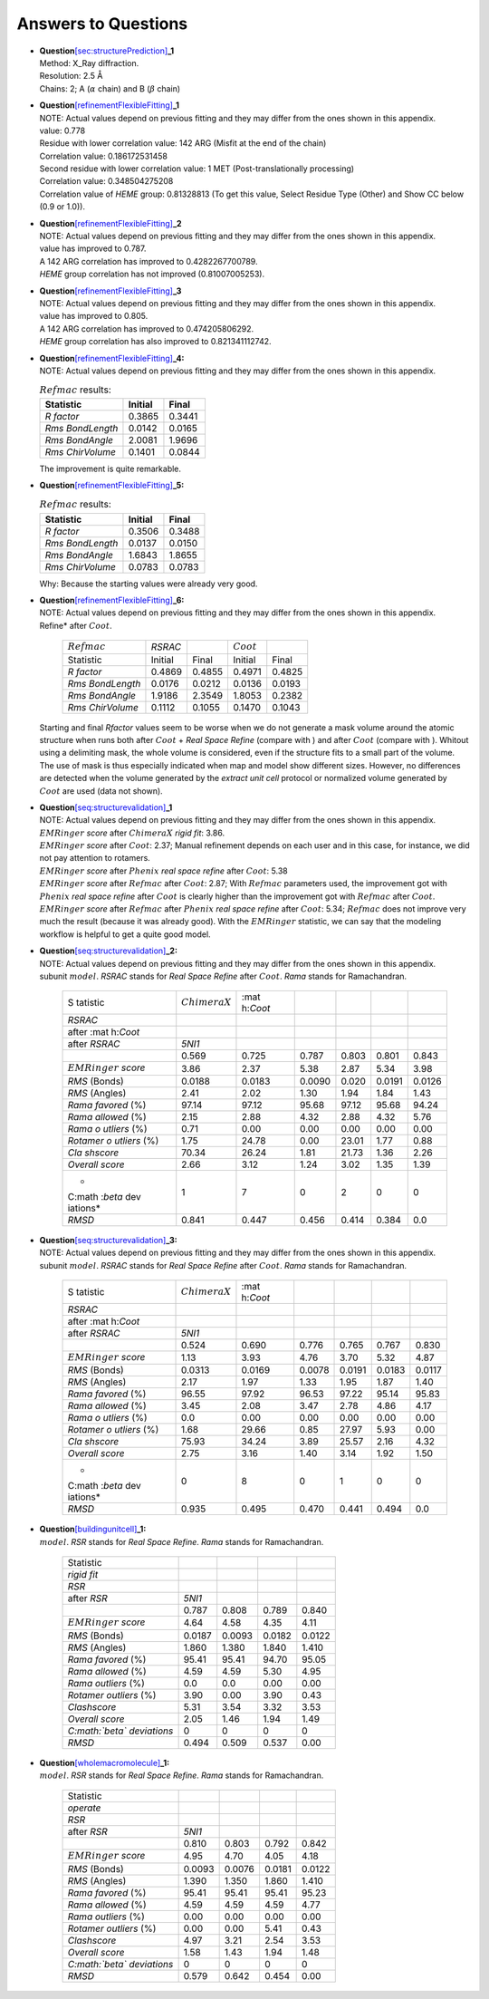 .. _`app:solutions`:

Answers to Questions
====================

-  | **Question**\ `[sec:structurePrediction] <#sec:structurePrediction>`__\ **\ \_1**
   | Method: X_Ray diffraction.
   | Resolution: 2.5 Å
   | Chains: 2; A (:math:`\alpha` chain) and B (:math:`\beta` chain)

-  | **Question**\ `[refinementFlexibleFitting] <#refinementFlexibleFitting>`__\ **\ \_1**
   | NOTE: Actual values depend on previous fitting and they may differ
     from the ones shown in this appendix.

   | value: 0.778
   | Residue with lower correlation value: 142 ARG (Misfit at the end of
     the chain)
   | Correlation value: 0.186172531458
   | Second residue with lower correlation value: 1 MET
     (Post-translationally processing)
   | Correlation value: 0.348504275208
   | Correlation value of *HEME* group: 0.81328813 (To get this value,
     Select Residue Type (Other) and Show CC below (0.9 or 1.0)).

-  | **Question**\ `[refinementFlexibleFitting] <#refinementFlexibleFitting>`__\ **\ \_2**
   | NOTE: Actual values depend on previous fitting and they may differ
     from the ones shown in this appendix.

   | value has improved to 0.787.
   | A 142 ARG correlation has improved to 0.4282267700789.
   | *HEME* group correlation has not improved (0.81007005253).

-  | **Question**\ `[refinementFlexibleFitting] <#refinementFlexibleFitting>`__\ **\ \_3**
   | NOTE: Actual values depend on previous fitting and they may differ
     from the ones shown in this appendix.

   | value has improved to 0.805.
   | A 142 ARG correlation has improved to 0.474205806292.
   | *HEME* group correlation has also improved to 0.821341112742.

-  | **Question**\ `[refinementFlexibleFitting] <#refinementFlexibleFitting>`__\ **\ \_4:**
   | NOTE: Actual values depend on previous fitting and they may differ
     from the ones shown in this appendix.

   .. container::
      :name: table:refmac_question_6

      .. table:: :math:`Refmac` results:

         ================ ======= ======
         Statistic        Initial Final
         ================ ======= ======
         *R factor*       0.3865  0.3441
         *Rms BondLength* 0.0142  0.0165
         *Rms BondAngle*  2.0081  1.9696
         *Rms ChirVolume* 0.1401  0.0844
         ================ ======= ======

   The improvement is quite remarkable.

-  | **Question**\ `[refinementFlexibleFitting] <#refinementFlexibleFitting>`__\ **\ \_5:**

   .. container::
      :name: table:refmac_question_5

      .. table:: :math:`Refmac` results:

         ================ ======= ======
         Statistic        Initial Final
         ================ ======= ======
         *R factor*       0.3506  0.3488
         *Rms BondLength* 0.0137  0.0150
         *Rms BondAngle*  1.6843  1.8655
         *Rms ChirVolume* 0.0783  0.0783
         ================ ======= ======

   Why: Because the starting values were already very good.

-  | **Question**\ `[refinementFlexibleFitting] <#refinementFlexibleFitting>`__\ **\ \_6:**
   | NOTE: Actual values depend on previous fitting and they may differ
     from the ones shown in this appendix.

   .. container::
      :name: table:refmac_question_7

      .. table:: :math:`Refmac` results. *RSRAC* stands for *Real Space
      Refine* after :math:`Coot`.

         ================ ======= ====== ============ ======
         :math:`Refmac`   *RSRAC*        :math:`Coot` 
         Statistic        Initial Final  Initial      Final
         *R factor*       0.4869  0.4855 0.4971       0.4825
         *Rms BondLength* 0.0176  0.0212 0.0136       0.0193
         *Rms BondAngle*  1.9186  2.3549 1.8053       0.2382
         *Rms ChirVolume* 0.1112  0.1055 0.1470       0.1043
         ================ ======= ====== ============ ======

   | Starting and final *Rfactor* values seem to be worse when we do not
     generate a mask volume around the atomic structure when runs both
     after :math:`Coot` + *Real Space Refine* (compare with ) and after
     :math:`Coot` (compare with ). Whitout using a delimiting mask, the
     whole volume is considered, even if the structure fits to a small
     part of the volume. The use of mask is thus especially indicated
     when map and model show different sizes. However, no differences
     are detected when the volume generated by the *extract unit cell*
     protocol or normalized volume generated by :math:`Coot` are used
     (data not shown).

-  | **Question**\ `[seq:structurevalidation] <#seq:structurevalidation>`__\ **\ \_1**
   | NOTE: Actual values depend on previous fitting and they may differ
     from the ones shown in this appendix.

   | :math:`EMRinger` *score* after :math:`ChimeraX` *rigid fit*: 3.86.
   | :math:`EMRinger` *score* after :math:`Coot`: 2.37; Manual
     refinement depends on each user and in this case, for instance, we
     did not pay attention to rotamers.
   | :math:`EMRinger` *score* after :math:`Phenix` *real space refine*
     after :math:`Coot`: 5.38
   | :math:`EMRinger` *score* after :math:`Refmac` after :math:`Coot`:
     2.87; With :math:`Refmac` parameters used, the improvement got with
     :math:`Phenix` *real space refine* after :math:`Coot` is clearly
     higher than the improvement got with :math:`Refmac` after
     :math:`Coot`.
   | :math:`EMRinger` *score* after :math:`Refmac` after :math:`Phenix`
     *real space refine* after :math:`Coot`: 5.34; :math:`Refmac` does
     not improve very much the result (because it was already good).
     With the :math:`EMRinger` statistic, we can say that the modeling
     workflow is helpful to get a quite good model.

-  | **Question**\ `[seq:structurevalidation] <#seq:structurevalidation>`__\ **\ \_2:**
   | NOTE: Actual values depend on previous fitting and they may differ
     from the ones shown in this appendix.

   .. container::
      :name: table:refmac_question_9

      .. table:: Validation statistics of human *metHgb* :math:`\alpha`
      subunit :math:`model`. *RSRAC* stands for *Real Space Refine*
      after :math:`Coot`. *Rama* stands for Ramachandran.

         +----------+----------+----------+--------+-------+--------+--------+
         | S        | :math:`C | :mat     |        |       |        |        |
         | tatistic | himeraX` | h:`Coot` |        |       |        |        |
         +----------+----------+----------+--------+-------+--------+--------+
         | *RSRAC*  |          |          |        |       |        |        |
         +----------+----------+----------+--------+-------+--------+--------+
         | after    |          |          |        |       |        |        |
         | :mat     |          |          |        |       |        |        |
         | h:`Coot` |          |          |        |       |        |        |
         +----------+----------+----------+--------+-------+--------+--------+
         | after    | *5NI1*   |          |        |       |        |        |
         | *RSRAC*  |          |          |        |       |        |        |
         +----------+----------+----------+--------+-------+--------+--------+
         |          | 0.569    | 0.725    | 0.787  | 0.803 | 0.801  | 0.843  |
         +----------+----------+----------+--------+-------+--------+--------+
         | :math:`E | 3.86     | 2.37     | 5.38   | 2.87  | 5.34   | 3.98   |
         | MRinger` |          |          |        |       |        |        |
         | *score*  |          |          |        |       |        |        |
         +----------+----------+----------+--------+-------+--------+--------+
         | *RMS*    | 0.0188   | 0.0183   | 0.0090 | 0.020 | 0.0191 | 0.0126 |
         | (Bonds)  |          |          |        |       |        |        |
         +----------+----------+----------+--------+-------+--------+--------+
         | *RMS*    | 2.41     | 2.02     | 1.30   | 1.94  | 1.84   | 1.43   |
         | (Angles) |          |          |        |       |        |        |
         +----------+----------+----------+--------+-------+--------+--------+
         | *Rama    | 97.14    | 97.12    | 95.68  | 97.12 | 95.68  | 94.24  |
         | favored* |          |          |        |       |        |        |
         | (%)      |          |          |        |       |        |        |
         +----------+----------+----------+--------+-------+--------+--------+
         | *Rama    | 2.15     | 2.88     | 4.32   | 2.88  | 4.32   | 5.76   |
         | allowed* |          |          |        |       |        |        |
         | (%)      |          |          |        |       |        |        |
         +----------+----------+----------+--------+-------+--------+--------+
         | *Rama    | 0.71     | 0.00     | 0.00   | 0.00  | 0.00   | 0.00   |
         | o        |          |          |        |       |        |        |
         | utliers* |          |          |        |       |        |        |
         | (%)      |          |          |        |       |        |        |
         +----------+----------+----------+--------+-------+--------+--------+
         | *Rotamer | 1.75     | 24.78    | 0.00   | 23.01 | 1.77   | 0.88   |
         | o        |          |          |        |       |        |        |
         | utliers* |          |          |        |       |        |        |
         | (%)      |          |          |        |       |        |        |
         +----------+----------+----------+--------+-------+--------+--------+
         | *Cla     | 70.34    | 26.24    | 1.81   | 21.73 | 1.36   | 2.26   |
         | shscore* |          |          |        |       |        |        |
         +----------+----------+----------+--------+-------+--------+--------+
         | *Overall | 2.66     | 3.12     | 1.24   | 3.02  | 1.35   | 1.39   |
         | score*   |          |          |        |       |        |        |
         +----------+----------+----------+--------+-------+--------+--------+
         | *        | 1        | 7        | 0      | 2     | 0      | 0      |
         | C\ :math |          |          |        |       |        |        |
         | :`\beta` |          |          |        |       |        |        |
         | dev      |          |          |        |       |        |        |
         | iations* |          |          |        |       |        |        |
         +----------+----------+----------+--------+-------+--------+--------+
         | *RMSD*   | 0.841    | 0.447    | 0.456  | 0.414 | 0.384  | 0.0    |
         +----------+----------+----------+--------+-------+--------+--------+

-  | **Question**\ `[seq:structurevalidation] <#seq:structurevalidation>`__\ **\ \_3:**
   | NOTE: Actual values depend on previous fitting and they may differ
     from the ones shown in this appendix.

   .. container::
      :name: table:refmac_question_10

      .. table:: Validation statistics of human *metHgb* :math:`\beta`
      subunit :math:`model`. *RSRAC* stands for *Real Space Refine*
      after :math:`Coot`. *Rama* stands for Ramachandran.

         +----------+----------+----------+--------+--------+--------+--------+
         | S        | :math:`C | :mat     |        |        |        |        |
         | tatistic | himeraX` | h:`Coot` |        |        |        |        |
         +----------+----------+----------+--------+--------+--------+--------+
         | *RSRAC*  |          |          |        |        |        |        |
         +----------+----------+----------+--------+--------+--------+--------+
         | after    |          |          |        |        |        |        |
         | :mat     |          |          |        |        |        |        |
         | h:`Coot` |          |          |        |        |        |        |
         +----------+----------+----------+--------+--------+--------+--------+
         | after    | *5NI1*   |          |        |        |        |        |
         | *RSRAC*  |          |          |        |        |        |        |
         +----------+----------+----------+--------+--------+--------+--------+
         |          | 0.524    | 0.690    | 0.776  | 0.765  | 0.767  | 0.830  |
         +----------+----------+----------+--------+--------+--------+--------+
         | :math:`E | 1.13     | 3.93     | 4.76   | 3.70   | 5.32   | 4.87   |
         | MRinger` |          |          |        |        |        |        |
         | *score*  |          |          |        |        |        |        |
         +----------+----------+----------+--------+--------+--------+--------+
         | *RMS*    | 0.0313   | 0.0169   | 0.0078 | 0.0191 | 0.0183 | 0.0117 |
         | (Bonds)  |          |          |        |        |        |        |
         +----------+----------+----------+--------+--------+--------+--------+
         | *RMS*    | 2.17     | 1.97     | 1.33   | 1.95   | 1.87   | 1.40   |
         | (Angles) |          |          |        |        |        |        |
         +----------+----------+----------+--------+--------+--------+--------+
         | *Rama    | 96.55    | 97.92    | 96.53  | 97.22  | 95.14  | 95.83  |
         | favored* |          |          |        |        |        |        |
         | (%)      |          |          |        |        |        |        |
         +----------+----------+----------+--------+--------+--------+--------+
         | *Rama    | 3.45     | 2.08     | 3.47   | 2.78   | 4.86   | 4.17   |
         | allowed* |          |          |        |        |        |        |
         | (%)      |          |          |        |        |        |        |
         +----------+----------+----------+--------+--------+--------+--------+
         | *Rama    | 0.0      | 0.00     | 0.00   | 0.00   | 0.00   | 0.00   |
         | o        |          |          |        |        |        |        |
         | utliers* |          |          |        |        |        |        |
         | (%)      |          |          |        |        |        |        |
         +----------+----------+----------+--------+--------+--------+--------+
         | *Rotamer | 1.68     | 29.66    | 0.85   | 27.97  | 5.93   | 0.00   |
         | o        |          |          |        |        |        |        |
         | utliers* |          |          |        |        |        |        |
         | (%)      |          |          |        |        |        |        |
         +----------+----------+----------+--------+--------+--------+--------+
         | *Cla     | 75.93    | 34.24    | 3.89   | 25.57  | 2.16   | 4.32   |
         | shscore* |          |          |        |        |        |        |
         +----------+----------+----------+--------+--------+--------+--------+
         | *Overall | 2.75     | 3.16     | 1.40   | 3.14   | 1.92   | 1.50   |
         | score*   |          |          |        |        |        |        |
         +----------+----------+----------+--------+--------+--------+--------+
         | *        | 0        | 8        | 0      | 1      | 0      | 0      |
         | C\ :math |          |          |        |        |        |        |
         | :`\beta` |          |          |        |        |        |        |
         | dev      |          |          |        |        |        |        |
         | iations* |          |          |        |        |        |        |
         +----------+----------+----------+--------+--------+--------+--------+
         | *RMSD*   | 0.935    | 0.495    | 0.470  | 0.441  | 0.494  | 0.0    |
         +----------+----------+----------+--------+--------+--------+--------+

-  | **Question**\ `[buildingunitcell] <#buildingunitcell>`__\ **\ \_1:**

   .. container::
      :name: table:refmac_question_11

      .. table:: Validation statistics of human *metHgb* unit cell
      :math:`model`. *RSR* stands for *Real Space Refine*. *Rama* stands
      for Ramachandran.

         ============================= ====== ====== ====== ======
         Statistic                                          
         *rigid fit*                                        
         *RSR*                                              
         after *RSR*                   *5NI1*               
         \                             0.787  0.808  0.789  0.840
         :math:`EMRinger` *score*      4.64   4.58   4.35   4.11
         *RMS* (Bonds)                 0.0187 0.0093 0.0182 0.0122
         *RMS* (Angles)                1.860  1.380  1.840  1.410
         *Rama favored* (%)            95.41  95.41  94.70  95.05
         *Rama allowed* (%)            4.59   4.59   5.30   4.95
         *Rama outliers* (%)           0.0    0.0    0.00   0.00
         *Rotamer outliers* (%)        3.90   0.00   3.90   0.43
         *Clashscore*                  5.31   3.54   3.32   3.53
         *Overall score*               2.05   1.46   1.94   1.49
         *C\ :math:`\beta` deviations* 0      0      0      0
         *RMSD*                        0.494  0.509  0.537  0.00
         ============================= ====== ====== ====== ======

-  | **Question**\ `[wholemacromolecule] <#wholemacromolecule>`__\ **\ \_1:**

   .. container::
      :name: table:refmac_question_12

      .. table:: Validation statistics of whole human *metHgb*
      :math:`model`. *RSR* stands for *Real Space Refine*. *Rama* stands
      for Ramachandran.

         ============================= ====== ====== ====== ======
         Statistic                                          
         *operate*                                          
         *RSR*                                              
         after *RSR*                   *5NI1*               
         \                             0.810  0.803  0.792  0.842
         :math:`EMRinger` *score*      4.95   4.70   4.05   4.18
         *RMS* (Bonds)                 0.0093 0.0076 0.0181 0.0122
         *RMS* (Angles)                1.390  1.350  1.860  1.410
         *Rama favored* (%)            95.41  95.41  95.41  95.23
         *Rama allowed* (%)            4.59   4.59   4.59   4.77
         *Rama outliers* (%)           0.00   0.00   0.00   0.00
         *Rotamer outliers* (%)        0.00   0.00   5.41   0.43
         *Clashscore*                  4.97   3.21   2.54   3.53
         *Overall score*               1.58   1.43   1.94   1.48
         *C\ :math:`\beta` deviations* 0      0      0      0
         *RMSD*                        0.579  0.642  0.454  0.00
         ============================= ====== ====== ====== ======
